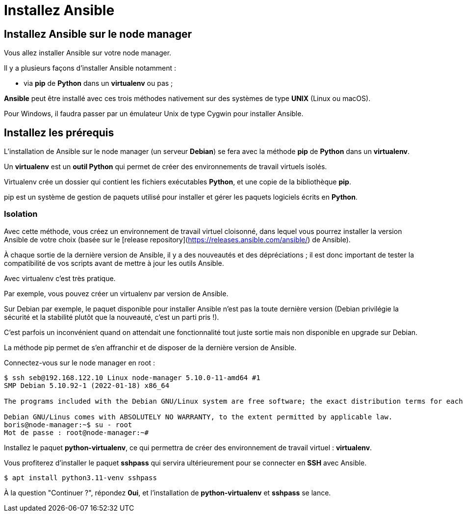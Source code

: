 = Installez Ansible

== Installez Ansible sur le node manager

Vous allez installer Ansible sur votre node manager. 

Il y a plusieurs façons d’installer Ansible notamment :

- via **pip** de **Python** dans un **virtualenv** ou pas ;

**Ansible** peut être installé avec ces trois méthodes nativement sur des systèmes de type **UNIX** (Linux ou macOS).

Pour Windows, il faudra passer par un émulateur Unix de type Cygwin pour installer Ansible.

== Installez les prérequis

L’installation de Ansible sur le node manager (un serveur **Debian**) se fera avec la méthode **pip** de **Python** dans un **virtualenv**.

Un **virtualenv** est un **outil Python** qui permet de créer des environnements de travail virtuels isolés. 

Virtualenv crée un dossier qui contient les fichiers exécutables **Python**, et une copie de la bibliothèque **pip**.

pip est un système de gestion de paquets utilisé pour installer et gérer les paquets logiciels écrits en **Python**.


=== Isolation

Avec cette méthode, vous créez un environnement de travail virtuel cloisonné, dans lequel vous pourrez installer la version Ansible de votre choix (basée sur le [release repository](https://releases.ansible.com/ansible/) de Ansible).

À chaque sortie de la dernière version de Ansible, il y a des nouveautés et des dépréciations ; il est donc important de tester la compatibilité de vos scripts avant de mettre à jour les outils Ansible. 

Avec virtualenv c’est très pratique. 

Par exemple, vous pouvez créer un virtualenv par version de Ansible.

Sur Debian par exemple, le paquet disponible pour installer Ansible n’est pas la toute dernière version (Debian privilégie la sécurité et la stabilité plutôt que la nouveauté, c’est un parti pris !). 

C’est parfois un inconvénient quand on attendait une fonctionnalité tout juste sortie mais non disponible en upgrade sur Debian. 

La méthode pip permet de s’en affranchir et de disposer de la dernière version de Ansible.

Connectez-vous sur le node manager en root :

```
$ ssh seb@192.168.122.10 Linux node-manager 5.10.0-11-amd64 #1
SMP Debian 5.10.92-1 (2022-01-18) x86_64

The programs included with the Debian GNU/Linux system are free software; the exact distribution terms for each program are described in the individual files in /usr/share/doc/*/copyright.

Debian GNU/Linus comes with ABSOLUTELY NO WARRANTY, to the extent permitted by applicable law.
boris@node-manager:~$ su - root
Mot de passe : root@node-manager:~#
```

Installez le paquet **python-virtualenv**, ce qui permettra de créer des environnement de travail virtuel : **virtualenv**.

Vous profiterez d’installer le paquet **sshpass** qui servira ultérieurement pour se connecter en **SSH** avec Ansible.

```
$ apt install python3.11-venv sshpass
```

À la question "Continuer ?", répondez **0ui**, et l’installation de **python-virtualenv** et **sshpass** se lance.